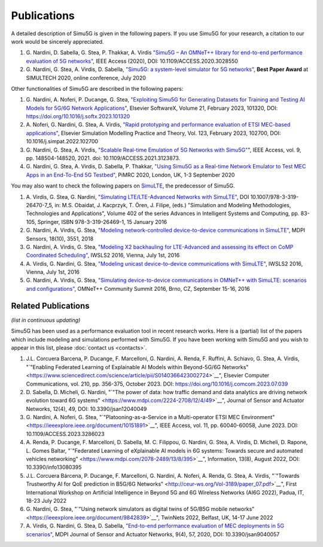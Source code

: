 Publications
============

A detailed description of Simu5G is given in the following papers.
If you use Simu5G for your research, a citation to our work would
be sincerely appreciated.

#. G. Nardini, D. Sabella, G. Stea, P. Thakkar, A. Virdis
   `"Simu5G – An OMNeT++ library for end-to-end performance
   evaluation of 5G
   networks" <https://ieeexplore.ieee.org/document/9211504>`__,
   IEEE Access (2020), DOI: 10.1109/ACCESS.2020.3028550
#. G. Nardini, G. Stea, A. Virdis, D. Sabella, `"Simu5G: a
   system-level simulator for 5G
   networks" <https://www.scitepress.org/Link.aspx?doi=10.5220/0009826400680080>`__,
   **Best Paper Award** at SIMULTECH 2020, online conference,
   July 2020

Other functionalities of Simu5G are described in the following
papers:

#. G. Nardini, A. Noferi, P. Ducange, G. Stea, `"Exploiting
   Simu5G for Generating Datasets for Training and Testing AI
   Models for 5G/6G Network
   Applications" <https://www.sciencedirect.com/science/article/pii/S235271102300016X?via%3Dihub>`__,
   Elsevier SoftwareX, Volume 21, February 2023, 101320, DOI:
   https://doi.org/10.1016/j.softx.2023.101320
#. A. Noferi, G. Nardini, G. Stea, A. Virdis, `"Rapid
   prototyping and performance evaluation of ETSI MEC-based
   applications" <https://www.sciencedirect.com/science/article/pii/S1569190X22001691?via%3Dihub>`__,
   Elsevier Simulation Modelling Practice and Theory, Vol. 123,
   February 2023, 102700, DOI: 10.1016/j.simpat.2022.102700
#. G. Nardini, G. Stea, A. Virdis, `"Scalable Real-time
   Emulation of 5G Networks with
   Simu5G" <https://ieeexplore.ieee.org/document/9591605>`__",
   IEEE Access, vol. 9, pp. 148504-148520, 2021. doi:
   10.1109/ACCESS.2021.3123873.
#. G. Nardini, G. Stea, A. Virdis, D. Sabella, P. Thakkar,
   `"Using Simu5G as a Real-time Network Emulator to Test MEC
   Apps in an End-To-End 5G
   Testbed" <https://ieeexplore.ieee.org/document/9217177>`__,
   PiMRC 2020, London, UK, 1-3 September 2020


You may also want to check the following papers on
`SimuLTE <https://simulte.omnetpp.org/>`__, the predecessor of
Simu5G.

#. A. Virdis, G. Stea, G. Nardini, `"Simulating
   LTE/LTE-Advanced Networks with
   SimuLTE" <http://www.iet.unipi.it/a.virdis/publications/SimuLTE-Springer-OpenAccessVersion.pdf>`__,
   DOI 10.1007/978-3-319-26470-7_5, in: M.S. Obaidat, J.
   Kacprzyk, T. Ören, J. Filipe, (eds.) "Simulation and
   Modeling Methodologies, Technologies and Applications",
   Volume 402 of the series Advances in Intelligent Systems and
   Computing, pp. 83-105, Springer, ISBN 978-3-319-26469-1, 15
   January 2016
#. G. Nardini, A. Virdis, G. Stea, `"Modeling
   network-controlled device-to-device communications in
   SimuLTE" <https://www.mdpi.com/1424-8220/18/10/3551>`__,
   MDPI Sensors, 18(10), 3551, 2018
#. G. Nardini, A. Virdis, G. Stea, `"Modeling X2 backhauling
   for LTE-Advanced and assessing its effect on CoMP
   Coordinated
   Scheduling" <http://www.iet.unipi.it/a.virdis/publications/X2_modeling-openAccess.pdf>`__,
   IWSLS2 2016, Vienna, July 1st, 2016
#. A. Virdis, G. Nardini, G. Stea, `"Modeling unicast
   device-to-device communications with
   SimuLTE" <http://www.iet.unipi.it/a.virdis/publications/D2D_modeling-openAccess.pdf>`__,
   IWSLS2 2016, Vienna, July 1st, 2016
#. G. Nardini, A. Virdis, G. Stea, `"Simulating
   device-to-device communications in OMNeT++ with SimuLTE:
   scenarios and
   configurations" <https://arxiv.org/pdf/1609.05173.pdf>`__,
   OMNeT++ Community Summit 2016, Brno, CZ, September 15-16,
   2016

Related Publications
--------------------

*(list in continuous updating)*

Simu5G has been used as a performance evaluation tool in recent
research works. Here is a (partial) list of the papers which
include modeling and simulations performed with Simu5G. If you
have been working with Simu5G and you wish to appear in this list,
please :doc:`contact us <contacts>`.

#. J.L. Corcuera Barcena, P. Ducange, F. Marcelloni, G.
   Nardini, A. Renda, F. Ruffini, A. Schiavo, G. Stea, A.
   Virdis, "`"Enabling Federated Learning of Explainable AI
   Models within Beyond-5G/6G
   Networks" <https://www.sciencedirect.com/science/article/pii/S0140366423002724>`__",
   Elsevier Computer Communications, vol. 210, pp. 356-375,
   October 2023. DOI:
   https://doi.org/10.1016/j.comcom.2023.07.039
#. D. Sabella, D. Micheli, G. Nardini, "`"The power of data:
   how traffic demand and data analytics are driving network
   evolution toward 6G
   systems" <https://www.mdpi.com/2224-2708/12/4/49>`__",
   Journal of Sensor and Actuator Networks, 12(4), 49, DOI:
   10.3390/jsan12040049
#. G. Nardini, A. Noferi, G. Stea, "`"Platooning-as-a-Service
   in a Multi-operator ETSI MEC
   Environment" <https://ieeexplore.ieee.org/document/10151891>`__",
   IEEE Access, vol. 11, pp. 60040-60058, June 2023. DOI:
   10.1109/ACCESS.2023.3286023
#. A. Renda, P. Ducange, F. Marcelloni, D. Sabella, M. C.
   Filippou, G. Nardini, G. Stea, A. Virdis, D. Micheli, D.
   Rapone, L. Gomes Baltar, "`"Federated Learning of
   eXplainable AI models in 6G systems: Towards secure and
   automated vehicles
   networking" <https://www.mdpi.com/2078-2489/13/8/395>`__",
   Information, 13(8), August 2022, DOI: 10.3390/info13080395
#. J.L. Corcuera Bárcena, P. Ducange, F. Marcelloni, G.
   Nardini, A. Noferi, A. Renda, G. Stea, A. Virdis, "`"Towards
   Trustworthy AI for QoE prediction in B5G/6G
   Networks" <http://ceur-ws.org/Vol-3189/paper_07.pdf>`__",
   First International Workshop on Artificial Intelligence in
   Beyond 5G and 6G Wireless Networks (AI6G 2022), Padua, IT,
   18-23 July 2022
#. G. Nardini, G. Stea, "`"Using network simulators as digital
   twins of 5G/B5G mobile
   networks" <https://ieeexplore.ieee.org/document/9842839>`__",
   TwinNets 2022, Belfast, UK, 14-17 June 2022
#. A. Virdis, G. Nardini, G. Stea, D. Sabella, `"End-to-end
   performance evaluation of MEC deployments in 5G
   scenarios" <https://www.mdpi.com/2224-2708/9/4/57>`__, MDPI
   Journal of Sensor and Actuator Networks, 9(4), 57, 2020,
   DOI: 10.3390/jsan9040057

